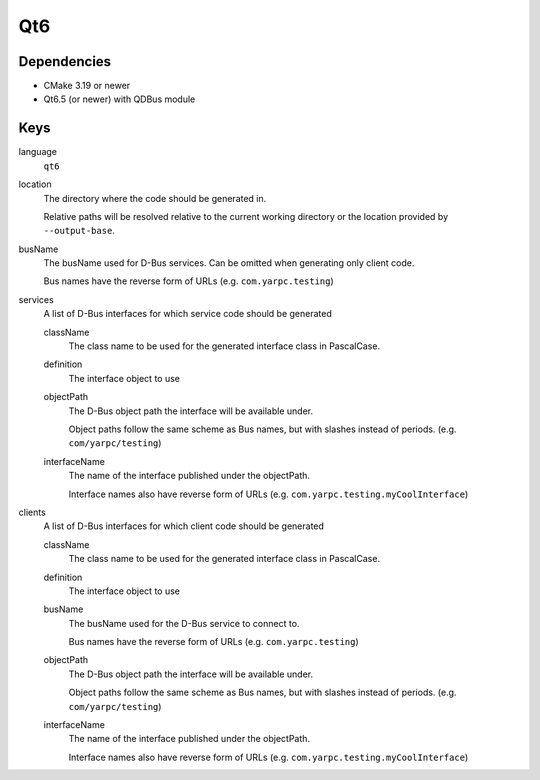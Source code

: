 Qt6
~~~

Dependencies
^^^^^^^^^^^^

- CMake 3.19 or newer
- Qt6.5 (or newer) with QDBus module

Keys
^^^^

language
   ``qt6``

location
    The directory where the code should be generated in.

    Relative paths will be resolved relative to the current working
    directory or the location provided by ``--output-base``.

busName
   The busName used for D-Bus services.
   Can be omitted when generating only client code.

   Bus names have the reverse form of URLs (e.g. ``com.yarpc.testing``)

services
   A list of D-Bus interfaces for which service code should be generated

   className
      The class name to be used for the generated interface class in PascalCase.

   definition
      The interface object to use

   objectPath
      The D-Bus object path the interface will be available under.

      Object paths follow the same scheme as Bus names, but with slashes instead of periods. (e.g. ``com/yarpc/testing``)

   interfaceName
      The name of the interface published under the objectPath.

      Interface names also have reverse form of URLs (e.g. ``com.yarpc.testing.myCoolInterface``)

clients
   A list of D-Bus interfaces for which client code should be generated

   className
      The class name to be used for the generated interface class in PascalCase.

   definition
      The interface object to use

   busName
      The busName used for the D-Bus service to connect to.

      Bus names have the reverse form of URLs (e.g. ``com.yarpc.testing``)

   objectPath
      The D-Bus object path the interface will be available under.

      Object paths follow the same scheme as Bus names, but with slashes instead of periods. (e.g. ``com/yarpc/testing``)

   interfaceName
      The name of the interface published under the objectPath.

      Interface names also have reverse form of URLs (e.g. ``com.yarpc.testing.myCoolInterface``)
